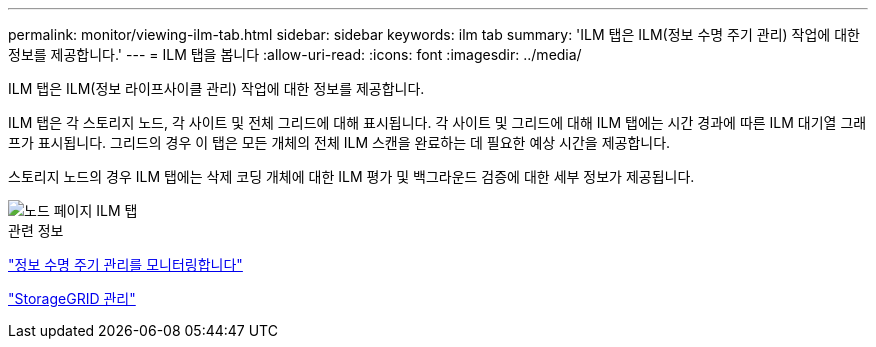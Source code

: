 ---
permalink: monitor/viewing-ilm-tab.html 
sidebar: sidebar 
keywords: ilm tab 
summary: 'ILM 탭은 ILM(정보 수명 주기 관리) 작업에 대한 정보를 제공합니다.' 
---
= ILM 탭을 봅니다
:allow-uri-read: 
:icons: font
:imagesdir: ../media/


[role="lead"]
ILM 탭은 ILM(정보 라이프사이클 관리) 작업에 대한 정보를 제공합니다.

ILM 탭은 각 스토리지 노드, 각 사이트 및 전체 그리드에 대해 표시됩니다. 각 사이트 및 그리드에 대해 ILM 탭에는 시간 경과에 따른 ILM 대기열 그래프가 표시됩니다. 그리드의 경우 이 탭은 모든 개체의 전체 ILM 스캔을 완료하는 데 필요한 예상 시간을 제공합니다.

스토리지 노드의 경우 ILM 탭에는 삭제 코딩 개체에 대한 ILM 평가 및 백그라운드 검증에 대한 세부 정보가 제공됩니다.

image::../media/nodes_page_ilm_tab.png[노드 페이지 ILM 탭]

.관련 정보
link:monitoring-information-lifecycle-management.html["정보 수명 주기 관리를 모니터링합니다"]

link:../admin/index.html["StorageGRID 관리"]
